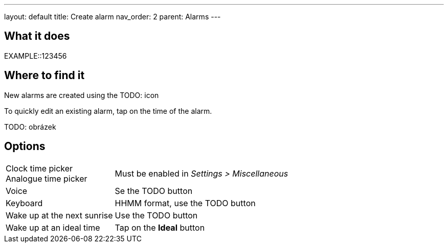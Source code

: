 ---
layout: default
title: Create alarm
nav_order: 2
parent: Alarms
---

:toc:

== What it does

EXAMPLE::123456

== Where to find it

New alarms are created using the TODO: icon

To quickly edit an existing alarm, tap on the time of the alarm.

TODO: obrázek

== Options

[horizontal]
Clock time picker::
Analogue time picker:: Must be enabled in _Settings > Miscellaneous_
Voice:: Se the TODO button
Keyboard:: HHMM format, use the TODO button
Wake up at the next sunrise:: Use the TODO button
Wake up at an ideal time:: Tap on the *Ideal* button